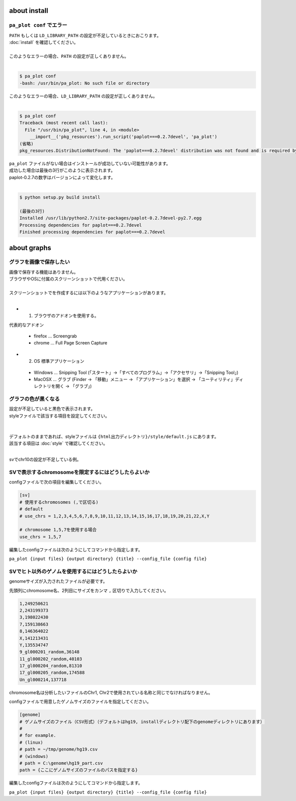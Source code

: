 ***************************
about install
***************************

``pa_plot conf`` でエラー
---------------------------

| ``PATH`` もしくは ``LD_LIBRARY_PATH`` の設定が不足しているときにおこります。
| :doc:`install` を確認してください。
|
| このようなエラーの場合、``PATH`` の設定が正しくありません。
|

.. code-block:: bash

  $ pa_plot conf
  -bash: /usr/bin/pa_plot: No such file or directory

| このようなエラーの場合、``LD_LIBRARY_PATH`` の設定が正しくありません。
|

.. code-block:: bash

  $ pa_plot conf
  Traceback (most recent call last):
    File "/usr/bin/pa_plot", line 4, in <module>
      __import__('pkg_resources').run_script('paplot===0.2.7devel', 'pa_plot')
  (省略)
  pkg_resources.DistributionNotFound: The 'paplot===0.2.7devel' distribution was not found and is required by the application

| ``pa_plot`` ファイルがない場合はインストールが成功していない可能性があります。
| 成功した場合は最後の3行がこのように表示されます。
| paplot-0.2.7の数字はバージョンによって変化します。
|

.. code-block:: bash

  $ python setup.py build install

  (最後の3行)
  Installed /usr/lib/python2.7/site-packages/paplot-0.2.7devel-py2.7.egg
  Processing dependencies for paplot===0.2.7devel
  Finished processing dependencies for paplot===0.2.7devel


***************************
about graphs
***************************

グラフを画像で保存したい
----------------------------

| 画像で保存する機能はありません。
| ブラウザやOSに付属のスクリーンショットで代用ください。
|
| スクリーンショットでを作成するには以下のようなアプリケーションがあります。
| 

* 1. ブラウザのアドオンを使用する。

代表的なアドオン

 - firefox ... Screengrab
 - chrome ... Full Page Screen Capture

* 2. OS 標準アプリケーション

 - Windows ... Snipping Tool (「スタート」→「すべてのプログラム」→「アクセサリ」→「Snipping Tool」)
 - MacOSX ... グラブ (Finder → 「移動」メニュー → 「アプリケーション」を選択 → 「ユーティリティ」ディレクトリを開く → 「グラブ」)

グラフの色が黒くなる
----------------------------

| 設定が不足していると黒色で表示されます。
| styleファイルで該当する項目を設定してください。
|
|
| デフォルトのままであれば、styleファイルは ``{html出力ディレクトリ}/style/default.js`` にあります。
| 該当する項目は :doc:`style` で確認してください。
| 

svでchr10の設定が不足している例。

.. image:: image/qa_lack_color.PNG

SVで表示するchromosomeを限定するにはどうしたらよいか
------------------------------------------------------------

configファイルで次の項目を編集してください。

.. code-block:: config

  [sv]
  # 使用するchromosomes (,で区切る)
  # default
  # use_chrs = 1,2,3,4,5,6,7,8,9,10,11,12,13,14,15,16,17,18,19,20,21,22,X,Y
  
  # chromosome 1,5,7を使用する場合
  use_chrs = 1,5,7

編集したconfigファイルは次のようにしてコマンドから指定します。

``pa_plot {input files} {output directory} {title} --config_file {config file}``


SVでヒト以外のゲノムを使用するにはどうしたらよいか
------------------------------------------------------------

genomeサイズが入力されたファイルが必要です。

先頭列にchromosome名、2列目にサイズをカンマ ``,`` 区切りで入力してください。

.. code-block:: cfg
  
  1,249250621
  2,243199373
  3,198022430
  7,159138663
  8,146364022
  X,141213431
  Y,135534747
  9_gl000201_random,36148
  11_gl000202_random,40103
  17_gl000204_random,81310
  17_gl000205_random,174588
  Un_gl000214,137718

chromosome名は分析したいファイルのChr1, Chr2で使用されている名称と同じでなければなりません。

.. image:: image/qa_genome_size.PNG

configファイルで用意したゲノムサイズのファイルを指定してください。

.. code-block:: cfg

  [genome]
  # ゲノムサイズのファイル（CSV形式）（デフォルトはhg19, installディレクトリ配下のgenomeディレクトリにあります）
  #
  # for example.
  # (linux)
  # path = ~/tmp/genome/hg19.csv
  # (windows)
  # path = C:\genome\hg19_part.csv
  path = {ここにゲノムサイズのファイルのパスを指定する}

編集したconfigファイルは次のようにしてコマンドから指定します。

``pa_plot {input files} {output directory} {title} --config_file {config file}``

